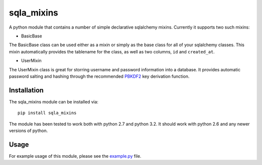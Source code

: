 sqla\_mixins
============

A python module that contains a number of simple declarative sqlalchemy
mixins. Currently it supports two such mixins:

-  BasicBase

The BasicBase class can be used either as a mixin or simply as the base
class for all of your sqlalchemy classes. This mixin automatically
provides the tablename for the class, as well as two columns, ``id`` and
``created_at``.

-  UserMixin

The UserMixin class is great for storring username and password
information into a database. It provides automatic password salting and
hashing through the recommended `PBKDF2`_ key derivation function.

Installation
~~~~~~~~~~~~

The sqla\_mixins module can be installed via:

::

    pip install sqla_mixins

The module has been tested to work both with python 2.7 and python 3.2.
It should work with python 2.6 and any newer versions of python.

Usage
~~~~~

For example usage of this module, please see the `example.py`_ file.

.. _PBKDF2: http://en.wikipedia.org/wiki/PBKDF2
.. _example.py: /bboe/sqla_mixins/blob/master/example.py